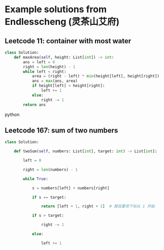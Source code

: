 * Example solutions from Endlesscheng (灵茶山艾府)

** Leetcode 11: container with most water
:PROPERTIES:
:URL:      https://leetcode.cn/problems/container-with-most-water/solutions/1974355/by-endlesscheng-f0xz/
:END:
#+BEGIN_SRC python
class Solution:
    def maxArea(self, height: List[int]) -> int:
        ans = left = 0
        right = len(height) - 1
        while left < right:
            area = (right - left) * min(height[left], height[right])
            ans = max(ans, area)
            if height[left] < height[right]:
                left += 1
            else:
                right -= 1
        return ans
#+END_SRC python

** Leetcode 167: sum of two numbers
:PROPERTIES:
:URL:      https://leetcode.cn/problems/two-sum-ii-input-array-is-sorted/solutions/1968341/san-shu-zhi-he-bu-hui-xie-xiang-xiang-sh-6wbq/
:END:
#+BEGIN_SRC python
class Solution:

    def twoSum(self, numbers: List[int], target: int) -> List[int]:

        left = 0

        right = len(numbers) - 1

        while True:

            s = numbers[left] + numbers[right]

            if s == target:

                return [left + 1, right + 1]  # 题目要求下标从 1 开始

            if s > target:

                right -= 1

            else:

                left += 1

#+END_SRC
